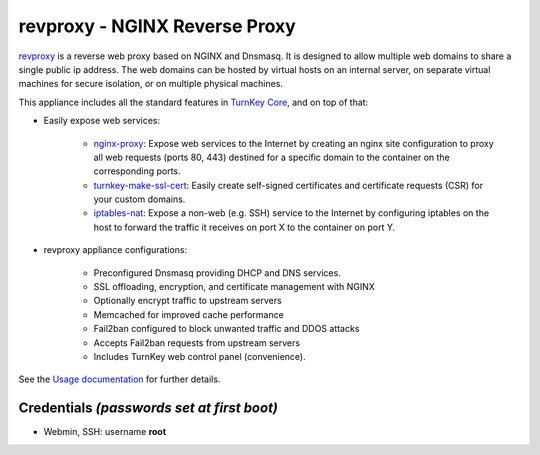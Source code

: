 revproxy - NGINX Reverse Proxy
==============================

`revproxy`_ is a reverse web proxy based on NGINX and Dnsmasq. It is
designed to allow multiple web domains to share a single public ip
address. The web domains can be hosted by virtual hosts on an internal
server, on separate virtual machines for secure isolation, or on
multiple physical machines.

This appliance includes all the standard features in `TurnKey Core`_, and on
top of that:

- Easily expose web services:

    - `nginx-proxy`_: Expose web services to the Internet by creating
      an nginx site configuration to proxy all web requests (ports 80, 443)
      destined for a specific domain to the container on the
      corresponding ports.
    - `turnkey-make-ssl-cert`_: Easily create self-signed certificates
      and certificate requests (CSR) for your custom domains.
    - `iptables-nat`_: Expose a non-web (e.g. SSH) service to the
      Internet by configuring iptables on the host to forward the
      traffic it receives on port X to the container on port Y.

- revproxy appliance configurations:

    - Preconfigured Dnsmasq providing DHCP and DNS services.
    - SSL offloading, encryption, and certificate management with NGINX
    - Optionally encrypt traffic to upstream servers
    - Memcached for improved cache performance
    - Fail2ban configured to block unwanted traffic and DDOS attacks
    - Accepts Fail2ban requests from upstream servers
    - Includes TurnKey web control panel (convenience).

See the `Usage documentation`_ for further details.

Credentials *(passwords set at first boot)*
-------------------------------------------

-  Webmin, SSH: username **root**

.. _TurnKey Core: https://www.turnkeylinux.org/core
.. _revproxy: https://github.com/turnkeylinux-apps/revproxy
.. _nginx-proxy: https://github.com/turnkeylinux-apps/revproxy/blob/master/overlay/usr/local/bin/nginx-proxy
.. _turnkey-make-ssl-cert: https://github.com/turnkeylinux-apps/revproxy/blob/master/overlay/usr/bin/turnkey-make-ssl-cert
.. _iptables-nat: https://github.com/turnkeylinux-apps/revprox/blob/master/overlay/usr/local/bin/iptables-nat
.. _Usage documentation: https://github.com/turnkeylinux-apps/revprox/tree/master/docs

